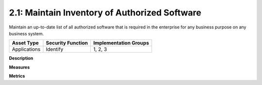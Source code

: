2.1: Maintain Inventory of Authorized Software
==============================================

Maintain an up-to-date list of all authorized software that is required in the enterprise for any business purpose on any business system.

.. list-table::
	:header-rows: 1

	* - Asset Type 
	  - Security Function
	  - Implementation Groups
	* - Applications
	  - Identify
	  - 1, 2, 3

**Description**


**Measures**


**Metrics**


.. history
.. authors
.. license